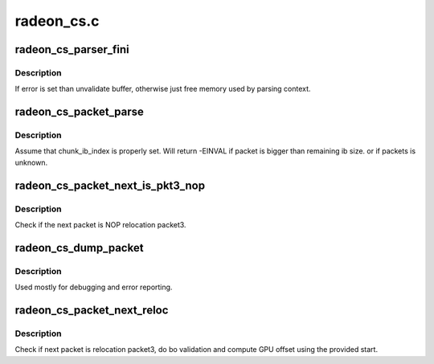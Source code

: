 .. -*- coding: utf-8; mode: rst -*-

===========
radeon_cs.c
===========


.. _`radeon_cs_parser_fini`:

radeon_cs_parser_fini
=====================

.. c:function:: void radeon_cs_parser_fini (struct radeon_cs_parser *parser, int error, bool backoff)

    clean parser states

    :param struct radeon_cs_parser \*parser:
        parser structure holding parsing context.

    :param int error:
        error number

    :param bool backoff:

        *undescribed*



.. _`radeon_cs_parser_fini.description`:

Description
-----------

If error is set than unvalidate buffer, otherwise just free memory
used by parsing context.



.. _`radeon_cs_packet_parse`:

radeon_cs_packet_parse
======================

.. c:function:: int radeon_cs_packet_parse (struct radeon_cs_parser *p, struct radeon_cs_packet *pkt, unsigned idx)

    parse cp packet and point ib index to next packet

    :param struct radeon_cs_parser \*p:

        *undescribed*

    :param struct radeon_cs_packet \*pkt:
        where to store packet information

    :param unsigned idx:

        *undescribed*



.. _`radeon_cs_packet_parse.description`:

Description
-----------

Assume that chunk_ib_index is properly set. Will return -EINVAL
if packet is bigger than remaining ib size. or if packets is unknown.



.. _`radeon_cs_packet_next_is_pkt3_nop`:

radeon_cs_packet_next_is_pkt3_nop
=================================

.. c:function:: bool radeon_cs_packet_next_is_pkt3_nop (struct radeon_cs_parser *p)

    test if the next packet is P3 NOP

    :param struct radeon_cs_parser \*p:
        structure holding the parser context.



.. _`radeon_cs_packet_next_is_pkt3_nop.description`:

Description
-----------

Check if the next packet is NOP relocation packet3.



.. _`radeon_cs_dump_packet`:

radeon_cs_dump_packet
=====================

.. c:function:: void radeon_cs_dump_packet (struct radeon_cs_parser *p, struct radeon_cs_packet *pkt)

    dump raw packet context

    :param struct radeon_cs_parser \*p:
        structure holding the parser context.

    :param struct radeon_cs_packet \*pkt:
        structure holding the packet.



.. _`radeon_cs_dump_packet.description`:

Description
-----------

Used mostly for debugging and error reporting.



.. _`radeon_cs_packet_next_reloc`:

radeon_cs_packet_next_reloc
===========================

.. c:function:: int radeon_cs_packet_next_reloc (struct radeon_cs_parser *p, struct radeon_bo_list **cs_reloc, int nomm)

    parse next (should be reloc) packet

    :param struct radeon_cs_parser \*p:

        *undescribed*

    :param struct radeon_bo_list \*\*cs_reloc:

        *undescribed*

    :param int nomm:

        *undescribed*



.. _`radeon_cs_packet_next_reloc.description`:

Description
-----------

Check if next packet is relocation packet3, do bo validation and compute
GPU offset using the provided start.


